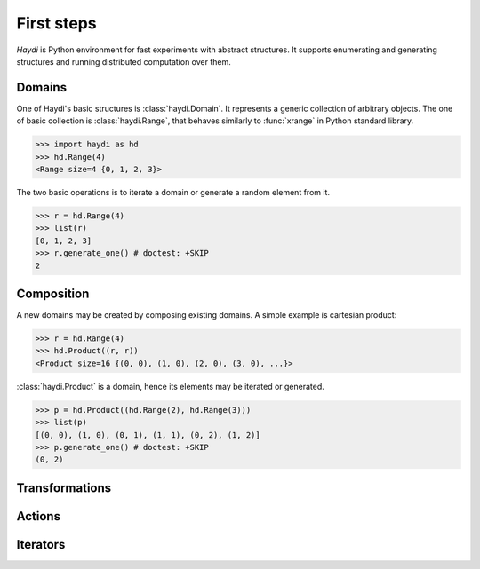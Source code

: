 
First steps
===========

*Haydi* is Python environment for fast experiments with abstract structures. It
supports enumerating and generating structures and running distributed
computation over them.


Domains
-------

One of Haydi's basic structures is :class:`haydi.Domain`. It represents a
generic collection of arbitrary objects. The one of basic collection is
:class:`haydi.Range`, that behaves similarly to :func:`xrange` in Python
standard library.

>>> import haydi as hd
>>> hd.Range(4)
<Range size=4 {0, 1, 2, 3}>

The two basic operations is to iterate a domain or generate a random element
from it.

>>> r = hd.Range(4)
>>> list(r)
[0, 1, 2, 3]
>>> r.generate_one() # doctest: +SKIP
2


Composition
-----------

A new domains may be created by composing existing domains.
A simple example is cartesian product:

>>> r = hd.Range(4)
>>> hd.Product((r, r))
<Product size=16 {(0, 0), (1, 0), (2, 0), (3, 0), ...}>

:class:`haydi.Product` is a domain, hence its elements
may be iterated or generated.

>>> p = hd.Product((hd.Range(2), hd.Range(3)))
>>> list(p)
[(0, 0), (1, 0), (0, 1), (1, 1), (0, 2), (1, 2)]
>>> p.generate_one() # doctest: +SKIP
(0, 2)


Transformations
---------------


Actions
-------


Iterators
---------



